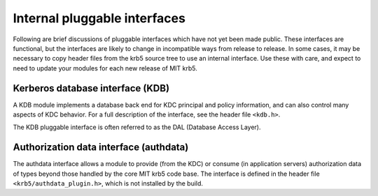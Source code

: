 Internal pluggable interfaces
=============================

Following are brief discussions of pluggable interfaces which have not
yet been made public.  These interfaces are functional, but the
interfaces are likely to change in incompatible ways from release to
release.  In some cases, it may be necessary to copy header files from
the krb5 source tree to use an internal interface.  Use these with
care, and expect to need to update your modules for each new release
of MIT krb5.


Kerberos database interface (KDB)
---------------------------------

A KDB module implements a database back end for KDC principal and
policy information, and can also control many aspects of KDC behavior.
For a full description of the interface, see the header file
``<kdb.h>``.

The KDB pluggable interface is often referred to as the DAL (Database
Access Layer).


Authorization data interface (authdata)
---------------------------------------

The authdata interface allows a module to provide (from the KDC) or
consume (in application servers) authorization data of types beyond
those handled by the core MIT krb5 code base.  The interface is
defined in the header file ``<krb5/authdata_plugin.h>``, which is not
installed by the build.
